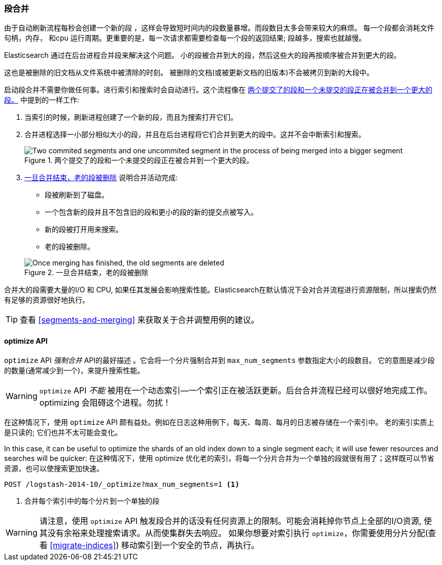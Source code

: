 [[merge-process]]
=== 段合并

由于自动刷新流程每秒会创建一个新的段 ((("segments", "merging"))) ，这样会导致短时间内的段数量暴增。而段数目太多会带来较大的麻烦。
每一个段都会消耗文件句柄，内存， 和cpu 运行周期。更重要的是，每一次请求都需要检查每一个段的返回结果; 段越多，搜索也就越慢。

Elasticsearch 通过在后台进程合并段来解决这个问题。((("merging segments"))) 小的段被合并到大的段，然后这些大的段再按顺序被合并到更大的段。

这也是被删除的旧文档从文件系统中被清除的时刻。((("deleted documents", "purging of"))) 被删除的文档(或被更新文档的旧版本)不会被拷贝到新的大段中。

启动段合并不需要你做任何事。进行索引和搜索时会自动进行。这个流程像在 <<img-merge>> 中提到的一样工作:

1. 当索引的时候，刷新进程创建了一个新的段，而且为搜索打开它们。

2. 合并进程选择一小部分相似大小的段，并且在后台进程将它们合并到更大的段中。这并不会中断索引和搜索。

+
[[img-merge]]
.两个提交了的段和一个未提交的段正在被合并到一个更大的段。
image::images/elas_1110.png["Two commited segments and one uncommited segment in the process of being merged into a bigger segment"]

3. <<img-post-merge>> 说明合并活动完成:
+
--
    ** 段被刷新到了磁盘。
    ** 一个包含新的段并且不包含旧的段和更小的段的新的提交点被写入。
    ** 新的段被打开用来搜索。
    ** 老的段被删除。

[[img-post-merge]]
.一旦合并结束，老的段被删除
image::images/elas_1111.png["Once merging has finished, the old segments are deleted"]
--

合并大的段需要大量的I/O 和 CPU, 如果任其发展会影响搜索性能。Elasticsearch在默认情况下会对合并流程进行资源限制，所以搜索仍然
有足够的资源很好地执行。

TIP: 查看 <<segments-and-merging>> 来获取关于合并调整用例的建议。

[[optimize-api]]
==== optimize API

`optimize` API  _强制合并_ API的最好描述  ((("merging segments", "optimize API and")))((("optimize API")))((("segments", "merging", "optimize API")))。它会将一个分片强制合并到 `max_num_segments` 参数指定大小的段数目。
它的意图是减少段的数量(通常减少到一个)，来提升搜索性能。

WARNING: `optimize` API _不能_ 被用在一个动态索引--一个索引正在被活跃更新。后台合并流程已经可以很好地完成工作。
optimizing 会阻碍这个进程。勿扰！

在这种情况下，使用 `optimize` API 颇有益处。例如在日志这种用例下，每天、每周、每月的日志被存储在一个索引中。
老的索引实质上是只读的; 它们也并不太可能会变化。


In this case, it can be useful to optimize the shards of an old index down to
a single segment each; it will use fewer resources and searches will be
quicker:
在这种情况下，使用 optimize 优化老的索引，将每一个分片合并为一个单独的段就很有用了；这样既可以节省资源，也可以使搜索更加快速。

[source,json]
---------------------------
POST /logstash-2014-10/_optimize?max_num_segments=1 <1>
---------------------------
<1>  合并每个索引中的每个分片到一个单独的段

[WARNING]
====
请注意，使用 `optimize` API 触发段合并的话没有任何资源上的限制。可能会消耗掉你节点上全部的I/O资源, 使其没有余裕来处理搜索请求。从而使集群失去响应。
如果你想要对索引执行 `optimize`，你需要使用分片分配(查看 <<migrate-indices>>) 移动索引到一个安全的节点，再执行。
====
